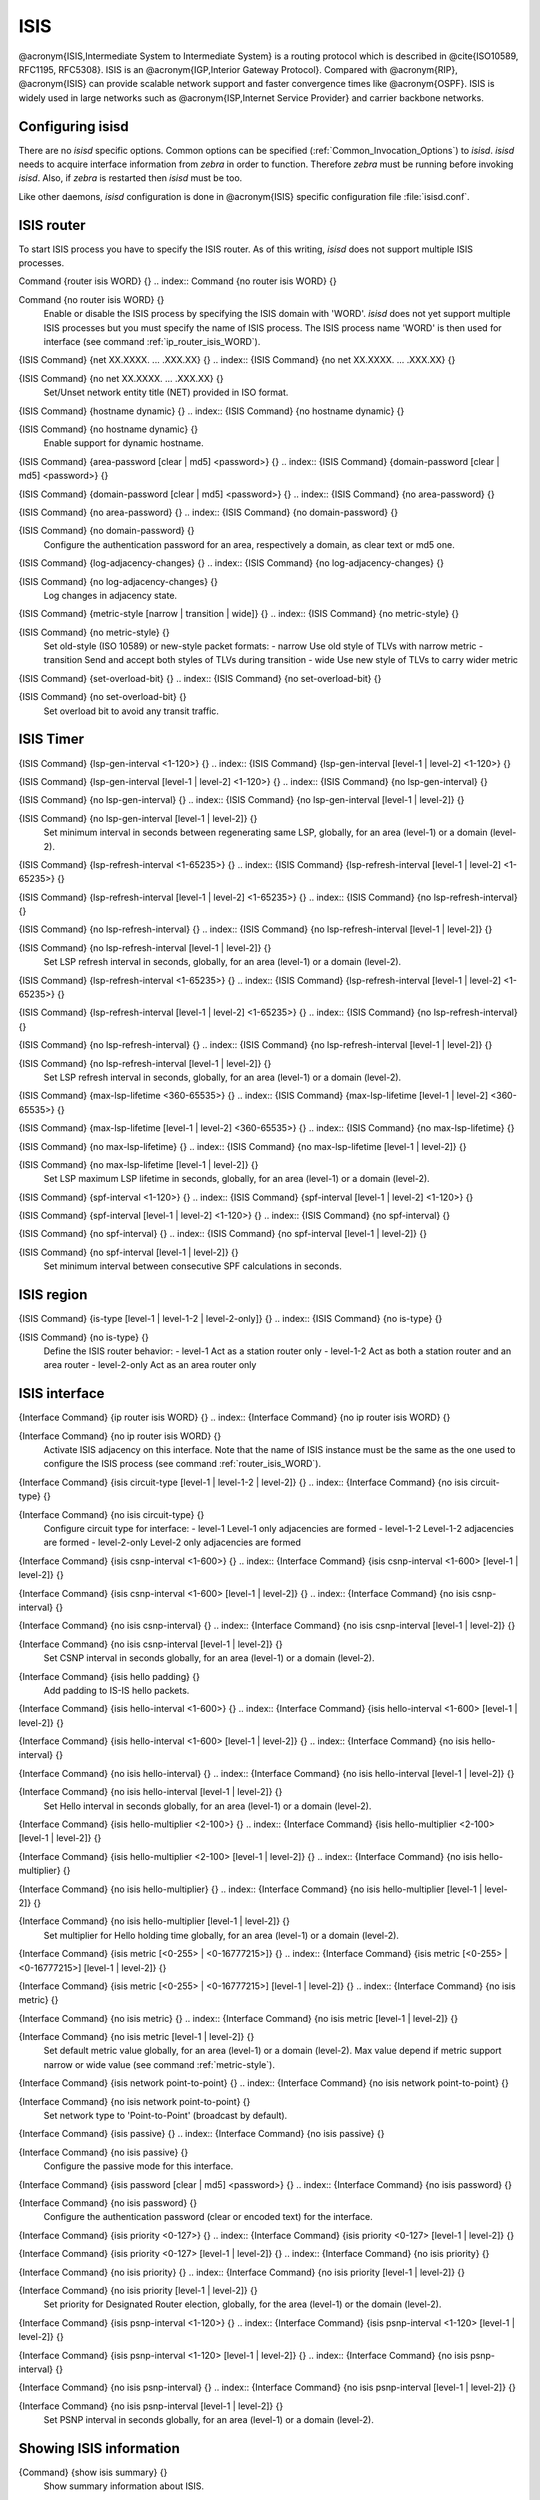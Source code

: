 .. _ISIS:

****
ISIS
****

@acronym{ISIS,Intermediate System to Intermediate System} is a routing protocol
which is described in @cite{ISO10589, RFC1195, RFC5308}.  ISIS is an
@acronym{IGP,Interior Gateway Protocol}.  Compared with @acronym{RIP},
@acronym{ISIS} can provide scalable network support and faster
convergence times like @acronym{OSPF}. ISIS is widely used in large networks such as
@acronym{ISP,Internet Service Provider} and carrier backbone networks.

.. _Configuring_isisd:

Configuring isisd
=================

There are no *isisd* specific options.  Common options can be
specified (:ref:`Common_Invocation_Options`) to *isisd*.
*isisd* needs to acquire interface information from
*zebra* in order to function. Therefore *zebra* must be
running before invoking *isisd*. Also, if *zebra* is
restarted then *isisd* must be too.

Like other daemons, *isisd* configuration is done in @acronym{ISIS}
specific configuration file :file:`isisd.conf`.

.. _ISIS_router:

ISIS router
===========

To start ISIS process you have to specify the ISIS router. As of this
writing, *isisd* does not support multiple ISIS processes.

.. index:: Command {router isis WORD} {}

Command {router isis WORD} {}
.. index:: Command {no router isis WORD} {}

Command {no router isis WORD} {}
    .. _router_isis_WORD:

    Enable or disable the ISIS process by specifying the ISIS domain with 'WORD'.
    *isisd* does not yet support multiple ISIS processes but you must specify
    the name of ISIS process. The ISIS process name 'WORD' is then used for interface
    (see command :ref:`ip_router_isis_WORD`).

.. index:: {ISIS Command} {net XX.XXXX. ... .XXX.XX} {}

{ISIS Command} {net XX.XXXX. ... .XXX.XX} {}
.. index:: {ISIS Command} {no net XX.XXXX. ... .XXX.XX} {}

{ISIS Command} {no net XX.XXXX. ... .XXX.XX} {}
      Set/Unset network entity title (NET) provided in ISO format.

.. index:: {ISIS Command} {hostname dynamic} {}

{ISIS Command} {hostname dynamic} {}
.. index:: {ISIS Command} {no hostname dynamic} {}

{ISIS Command} {no hostname dynamic} {}
        Enable support for dynamic hostname.

.. index:: {ISIS Command} {area-password [clear | md5] <password>} {}

{ISIS Command} {area-password [clear | md5] <password>} {}
.. index:: {ISIS Command} {domain-password [clear | md5] <password>} {}

{ISIS Command} {domain-password [clear | md5] <password>} {}
.. index:: {ISIS Command} {no area-password} {}

{ISIS Command} {no area-password} {}
.. index:: {ISIS Command} {no domain-password} {}

{ISIS Command} {no domain-password} {}
              Configure the authentication password for an area, respectively a domain,
              as clear text or md5 one.

.. index:: {ISIS Command} {log-adjacency-changes} {}

{ISIS Command} {log-adjacency-changes} {}
.. index:: {ISIS Command} {no log-adjacency-changes} {}

{ISIS Command} {no log-adjacency-changes} {}
                Log changes in adjacency state.

.. index:: {ISIS Command} {metric-style [narrow | transition | wide]} {}

{ISIS Command} {metric-style [narrow | transition | wide]} {}
.. index:: {ISIS Command} {no metric-style} {}

{ISIS Command} {no metric-style} {}
                  .. _metric-style:

                  Set old-style (ISO 10589) or new-style packet formats:
                  - narrow      Use old style of TLVs with narrow metric
                  - transition  Send and accept both styles of TLVs during transition
                  - wide        Use new style of TLVs to carry wider metric

.. index:: {ISIS Command} {set-overload-bit} {}

{ISIS Command} {set-overload-bit} {}
.. index:: {ISIS Command} {no set-overload-bit} {}

{ISIS Command} {no set-overload-bit} {}
                    Set overload bit to avoid any transit traffic.

.. _ISIS_Timer:

ISIS Timer
==========

.. index:: {ISIS Command} {lsp-gen-interval <1-120>} {}

{ISIS Command} {lsp-gen-interval <1-120>} {}
.. index:: {ISIS Command} {lsp-gen-interval [level-1 | level-2] <1-120>} {}

{ISIS Command} {lsp-gen-interval [level-1 | level-2] <1-120>} {}
.. index:: {ISIS Command} {no lsp-gen-interval} {}

{ISIS Command} {no lsp-gen-interval} {}
.. index:: {ISIS Command} {no lsp-gen-interval [level-1 | level-2]} {}

{ISIS Command} {no lsp-gen-interval [level-1 | level-2]} {}
        Set minimum interval in seconds between regenerating same LSP,
        globally, for an area (level-1) or a domain (level-2).

.. index:: {ISIS Command} {lsp-refresh-interval <1-65235>} {}

{ISIS Command} {lsp-refresh-interval <1-65235>} {}
.. index:: {ISIS Command} {lsp-refresh-interval [level-1 | level-2] <1-65235>} {}

{ISIS Command} {lsp-refresh-interval [level-1 | level-2] <1-65235>} {}
.. index:: {ISIS Command} {no lsp-refresh-interval} {}

{ISIS Command} {no lsp-refresh-interval} {}
.. index:: {ISIS Command} {no lsp-refresh-interval [level-1 | level-2]} {}

{ISIS Command} {no lsp-refresh-interval [level-1 | level-2]} {}
              Set LSP refresh interval in seconds, globally, for an area (level-1) or a domain (level-2).

.. index:: {ISIS Command} {lsp-refresh-interval <1-65235>} {}

{ISIS Command} {lsp-refresh-interval <1-65235>} {}
.. index:: {ISIS Command} {lsp-refresh-interval [level-1 | level-2] <1-65235>} {}

{ISIS Command} {lsp-refresh-interval [level-1 | level-2] <1-65235>} {}
.. index:: {ISIS Command} {no lsp-refresh-interval} {}

{ISIS Command} {no lsp-refresh-interval} {}
.. index:: {ISIS Command} {no lsp-refresh-interval [level-1 | level-2]} {}

{ISIS Command} {no lsp-refresh-interval [level-1 | level-2]} {}
                    Set LSP refresh interval in seconds, globally, for an area (level-1) or a domain (level-2).

.. index:: {ISIS Command} {max-lsp-lifetime <360-65535>} {}

{ISIS Command} {max-lsp-lifetime <360-65535>} {}
.. index:: {ISIS Command} {max-lsp-lifetime [level-1 | level-2] <360-65535>} {}

{ISIS Command} {max-lsp-lifetime [level-1 | level-2] <360-65535>} {}
.. index:: {ISIS Command} {no max-lsp-lifetime} {}

{ISIS Command} {no max-lsp-lifetime} {}
.. index:: {ISIS Command} {no max-lsp-lifetime [level-1 | level-2]} {}

{ISIS Command} {no max-lsp-lifetime [level-1 | level-2]} {}
                          Set LSP maximum LSP lifetime in seconds, globally, for an area (level-1) or a domain (level-2).

.. index:: {ISIS Command} {spf-interval <1-120>} {}

{ISIS Command} {spf-interval <1-120>} {}
.. index:: {ISIS Command} {spf-interval [level-1 | level-2] <1-120>} {}

{ISIS Command} {spf-interval [level-1 | level-2] <1-120>} {}
.. index:: {ISIS Command} {no spf-interval} {}

{ISIS Command} {no spf-interval} {}
.. index:: {ISIS Command} {no spf-interval [level-1 | level-2]} {}

{ISIS Command} {no spf-interval [level-1 | level-2]} {}
                                Set minimum interval between consecutive SPF calculations in seconds.

.. _ISIS_region:

ISIS region
===========

.. index:: {ISIS Command} {is-type [level-1 | level-1-2 | level-2-only]} {}

{ISIS Command} {is-type [level-1 | level-1-2 | level-2-only]} {}
.. index:: {ISIS Command} {no is-type} {}

{ISIS Command} {no is-type} {}
    Define the ISIS router behavior:
    - level-1       Act as a station router only
    - level-1-2     Act as both a station router and an area router
    - level-2-only  Act as an area router only

.. _ISIS_interface:

ISIS interface
==============

.. index:: {Interface Command} {ip router isis WORD} {}

{Interface Command} {ip router isis WORD} {}
.. index:: {Interface Command} {no ip router isis WORD} {}

{Interface Command} {no ip router isis WORD} {}
    .. _ip_router_isis_WORD:

    Activate ISIS adjacency on this interface. Note that the name
    of ISIS instance must be the same as the one used to configure the ISIS process
    (see command :ref:`router_isis_WORD`).

.. index:: {Interface Command} {isis circuit-type [level-1 | level-1-2 | level-2]} {}

{Interface Command} {isis circuit-type [level-1 | level-1-2 | level-2]} {}
.. index:: {Interface Command} {no isis circuit-type} {}

{Interface Command} {no isis circuit-type} {}
      Configure circuit type for interface:
      - level-1       Level-1 only adjacencies are formed
      - level-1-2     Level-1-2 adjacencies are formed
      - level-2-only  Level-2 only adjacencies are formed

.. index:: {Interface Command} {isis csnp-interval <1-600>} {}

{Interface Command} {isis csnp-interval <1-600>} {}
.. index:: {Interface Command} {isis csnp-interval <1-600> [level-1 | level-2]} {}

{Interface Command} {isis csnp-interval <1-600> [level-1 | level-2]} {}
.. index:: {Interface Command} {no isis csnp-interval} {}

{Interface Command} {no isis csnp-interval} {}
.. index:: {Interface Command} {no isis csnp-interval [level-1 | level-2]} {}

{Interface Command} {no isis csnp-interval [level-1 | level-2]} {}
            Set CSNP interval in seconds globally, for an area (level-1) or a domain (level-2).

.. index:: {Interface Command} {isis hello padding} {}

{Interface Command} {isis hello padding} {}
            Add padding to IS-IS hello packets.

.. index:: {Interface Command} {isis hello-interval <1-600>} {}

{Interface Command} {isis hello-interval <1-600>} {}
.. index:: {Interface Command} {isis hello-interval <1-600> [level-1 | level-2]} {}

{Interface Command} {isis hello-interval <1-600> [level-1 | level-2]} {}
.. index:: {Interface Command} {no isis hello-interval} {}

{Interface Command} {no isis hello-interval} {}
.. index:: {Interface Command} {no isis hello-interval [level-1 | level-2]} {}

{Interface Command} {no isis hello-interval [level-1 | level-2]} {}
                  Set Hello interval in seconds globally, for an area (level-1) or a domain (level-2).

.. index:: {Interface Command} {isis hello-multiplier <2-100>} {}

{Interface Command} {isis hello-multiplier <2-100>} {}
.. index:: {Interface Command} {isis hello-multiplier <2-100> [level-1 | level-2]} {}

{Interface Command} {isis hello-multiplier <2-100> [level-1 | level-2]} {}
.. index:: {Interface Command} {no isis hello-multiplier} {}

{Interface Command} {no isis hello-multiplier} {}
.. index:: {Interface Command} {no isis hello-multiplier [level-1 | level-2]} {}

{Interface Command} {no isis hello-multiplier [level-1 | level-2]} {}
                        Set multiplier for Hello holding time globally, for an area (level-1) or a domain (level-2).

.. index:: {Interface Command} {isis metric [<0-255> | <0-16777215>]} {}

{Interface Command} {isis metric [<0-255> | <0-16777215>]} {}
.. index:: {Interface Command} {isis metric [<0-255> | <0-16777215>] [level-1 | level-2]} {}

{Interface Command} {isis metric [<0-255> | <0-16777215>] [level-1 | level-2]} {}
.. index:: {Interface Command} {no isis metric} {}

{Interface Command} {no isis metric} {}
.. index:: {Interface Command} {no isis metric [level-1 | level-2]} {}

{Interface Command} {no isis metric [level-1 | level-2]} {}
                              Set default metric value globally, for an area (level-1) or a domain (level-2).
                              Max value depend if metric support narrow or wide value (see command :ref:`metric-style`).

.. index:: {Interface Command} {isis network point-to-point} {}

{Interface Command} {isis network point-to-point} {}
.. index:: {Interface Command} {no isis network point-to-point} {}

{Interface Command} {no isis network point-to-point} {}
                                Set network type to 'Point-to-Point' (broadcast by default).

.. index:: {Interface Command} {isis passive} {}

{Interface Command} {isis passive} {}
.. index:: {Interface Command} {no isis passive} {}

{Interface Command} {no isis passive} {}
                                  Configure the passive mode for this interface.

.. index:: {Interface Command} {isis password [clear | md5] <password>} {}

{Interface Command} {isis password [clear | md5] <password>} {}
.. index:: {Interface Command} {no isis password} {}

{Interface Command} {no isis password} {}
                                    Configure the authentication password (clear or encoded text) for the interface.

.. index:: {Interface Command} {isis priority <0-127>} {}

{Interface Command} {isis priority <0-127>} {}
.. index:: {Interface Command} {isis priority <0-127> [level-1 | level-2]} {}

{Interface Command} {isis priority <0-127> [level-1 | level-2]} {}
.. index:: {Interface Command} {no isis priority} {}

{Interface Command} {no isis priority} {}
.. index:: {Interface Command} {no isis priority [level-1 | level-2]} {}

{Interface Command} {no isis priority [level-1 | level-2]} {}
                                          Set priority for Designated Router election, globally, for the area (level-1)
                                          or the domain (level-2).

.. index:: {Interface Command} {isis psnp-interval <1-120>} {}

{Interface Command} {isis psnp-interval <1-120>} {}
.. index:: {Interface Command} {isis psnp-interval <1-120> [level-1 | level-2]} {}

{Interface Command} {isis psnp-interval <1-120> [level-1 | level-2]} {}
.. index:: {Interface Command} {no isis psnp-interval} {}

{Interface Command} {no isis psnp-interval} {}
.. index:: {Interface Command} {no isis psnp-interval [level-1 | level-2]} {}

{Interface Command} {no isis psnp-interval [level-1 | level-2]} {}
                                                Set PSNP interval in seconds globally, for an area (level-1) or a domain (level-2).

.. _Showing_ISIS_information:

Showing ISIS information
========================

.. index:: {Command} {show isis summary} {}

{Command} {show isis summary} {}
  Show summary information about ISIS.

.. index:: {Command} {show isis hostname} {}

{Command} {show isis hostname} {}
  Show information about ISIS node.

.. index:: {Command} {show isis interface} {}

{Command} {show isis interface} {}
.. index:: {Command} {show isis interface detail} {}

{Command} {show isis interface detail} {}
.. index:: {Command} {show isis interface <interface name>} {}

{Command} {show isis interface <interface name>} {}
      Show state and configuration of ISIS specified interface, or all
      interfaces if no interface is given with or without details.

.. index:: {Command} {show isis neighbor} {}

{Command} {show isis neighbor} {}
.. index:: {Command} {show isis neighbor <System Id>} {}

{Command} {show isis neighbor <System Id>} {}
.. index:: {Command} {show isis neighbor detail} {}

{Command} {show isis neighbor detail} {}
          Show state and information of ISIS specified neighbor, or all
          neighbors if no system id is given with or without details.

.. index:: {Command} {show isis database} {}

{Command} {show isis database} {}
.. index:: {Command} {show isis database [detail]} {}

{Command} {show isis database [detail]} {}
.. index:: {Command} {show isis database <LSP id> [detail]} {}

{Command} {show isis database <LSP id> [detail]} {}
.. index:: {Command} {show isis database detail <LSP id>} {}

{Command} {show isis database detail <LSP id>} {}
                Show the ISIS database globally, for a specific LSP id without or with details.

.. index:: {Command} {show isis topology} {}

{Command} {show isis topology} {}
.. index:: {Command} {show isis topology [level-1|level-2]} {}

{Command} {show isis topology [level-1|level-2]} {}
                  Show topology IS-IS paths to Intermediate Systems, globally,
                  in area (level-1) or domain (level-2).

.. index:: {Command} {show ip route isis} {}

{Command} {show ip route isis} {}
                  Show the ISIS routing table, as determined by the most recent SPF calculation.

.. _Traffic_Engineering:

Traffic Engineering
===================

.. index:: {ISIS Command} {mpls-te on} {}

{ISIS Command} {mpls-te on} {}
.. index:: {ISIS Command} {no mpls-te} {}

{ISIS Command} {no mpls-te} {}
    Enable Traffic Engineering LSP flooding.

.. index:: {ISIS Command} {mpls-te router-address <A.B.C.D>} {}

{ISIS Command} {mpls-te router-address <A.B.C.D>} {}
.. index:: {ISIS Command} {no mpls-te router-address} {}

{ISIS Command} {no mpls-te router-address} {}
      Configure stable IP address for MPLS-TE.

.. index:: {Command} {show isis mpls-te interface} {}

{Command} {show isis mpls-te interface} {}
.. index:: {Command} {show isis mpls-te interface `interface`} {}

{Command} {show isis mpls-te interface `interface`} {}
        Show MPLS Traffic Engineering parameters for all or specified interface.

.. index:: {Command} {show isis mpls-te router} {}

{Command} {show isis mpls-te router} {}
        Show Traffic Engineering router parameters.

.. _Debugging_ISIS:

Debugging ISIS
==============

.. index:: {Command} {debug isis adj-packets} {}

{Command} {debug isis adj-packets} {}
.. index:: {Command} {no debug isis adj-packets} {}

{Command} {no debug isis adj-packets} {}
    IS-IS Adjacency related packets.

.. index:: {Command} {debug isis checksum-errors} {}

{Command} {debug isis checksum-errors} {}
.. index:: {Command} {no debug isis checksum-errors} {}

{Command} {no debug isis checksum-errors} {}
      IS-IS LSP checksum errors.

.. index:: {Command} {debug isis events} {}

{Command} {debug isis events} {}
.. index:: {Command} {no debug isis events} {}

{Command} {no debug isis events} {}
        IS-IS Events.

.. index:: {Command} {debug isis local-updates} {}

{Command} {debug isis local-updates} {}
.. index:: {Command} {no debug isis local-updates} {}

{Command} {no debug isis local-updates} {}
          IS-IS local update packets.

.. index:: {Command} {debug isis packet-dump} {}

{Command} {debug isis packet-dump} {}
.. index:: {Command} {no debug isis packet-dump} {}

{Command} {no debug isis packet-dump} {}
            IS-IS packet dump.

.. index:: {Command} {debug isis protocol-errors} {}

{Command} {debug isis protocol-errors} {}
.. index:: {Command} {no debug isis protocol-errors} {}

{Command} {no debug isis protocol-errors} {}
              IS-IS LSP protocol errors.

.. index:: {Command} {debug isis route-events} {}

{Command} {debug isis route-events} {}
.. index:: {Command} {no debug isis route-events} {}

{Command} {no debug isis route-events} {}
                IS-IS Route related events.

.. index:: {Command} {debug isis snp-packets} {}

{Command} {debug isis snp-packets} {}
.. index:: {Command} {no debug isis snp-packets} {}

{Command} {no debug isis snp-packets} {}
                  IS-IS CSNP/PSNP packets.

.. index:: {Command} {debug isis spf-events} {}

{Command} {debug isis spf-events} {}
.. index:: {Command} {debug isis spf-statistics} {}

{Command} {debug isis spf-statistics} {}
.. index:: {Command} {debug isis spf-triggers} {}

{Command} {debug isis spf-triggers} {}
.. index:: {Command} {no debug isis spf-events} {}

{Command} {no debug isis spf-events} {}
.. index:: {Command} {no debug isis spf-statistics} {}

{Command} {no debug isis spf-statistics} {}
.. index:: {Command} {no debug isis spf-triggers} {}

{Command} {no debug isis spf-triggers} {}
                            IS-IS Shortest Path First Events, Timing and Statistic Data
                            and triggering events.

.. index:: {Command} {debug isis update-packets} {}

{Command} {debug isis update-packets} {}
.. index:: {Command} {no debug isis update-packets} {}

{Command} {no debug isis update-packets} {}
                              Update related packets.

.. index:: {Command} {show debugging isis} {}

{Command} {show debugging isis} {}
                              Print which ISIS debug level is activate.

ISIS Configuration Examples
===========================

A simple example, with MD5 authentication enabled:

::

  @group
  !
  interface eth0
   ip router isis FOO
   isis network point-to-point
   isis circuit-type level-2-only
  !
  router isis FOO
  net 47.0023.0000.0000.0000.0000.0000.0000.1900.0004.00
   metric-style wide
   is-type level-2-only
  @end group
  

A Traffic Engineering configuration, with Inter-ASv2 support.

- First, the 'zebra.conf' part:

::

  @group
  hostname HOSTNAME
  password PASSWORD
  log file /var/log/zebra.log
  !
  interface eth0
   ip address 10.2.2.2/24
   mpls-te on
   mpls-te link metric 10
   mpls-te link max-bw 1.25e+06
   mpls-te link max-rsv-bw 1.25e+06
   mpls-te link unrsv-bw 0 1.25e+06
   mpls-te link unrsv-bw 1 1.25e+06
   mpls-te link unrsv-bw 2 1.25e+06
   mpls-te link unrsv-bw 3 1.25e+06
   mpls-te link unrsv-bw 4 1.25e+06
   mpls-te link unrsv-bw 5 1.25e+06
   mpls-te link unrsv-bw 6 1.25e+06
   mpls-te link unrsv-bw 7 1.25e+06
   mpls-te link rsc-clsclr 0xab
  !
  interface eth1
   ip address 10.1.1.1/24
   mpls-te on
   mpls-te link metric 10
   mpls-te link max-bw 1.25e+06
   mpls-te link max-rsv-bw 1.25e+06
   mpls-te link unrsv-bw 0 1.25e+06
   mpls-te link unrsv-bw 1 1.25e+06
   mpls-te link unrsv-bw 2 1.25e+06
   mpls-te link unrsv-bw 3 1.25e+06
   mpls-te link unrsv-bw 4 1.25e+06
   mpls-te link unrsv-bw 5 1.25e+06
   mpls-te link unrsv-bw 6 1.25e+06
   mpls-te link unrsv-bw 7 1.25e+06
   mpls-te link rsc-clsclr 0xab
   mpls-te neighbor 10.1.1.2 as 65000
  @end group
  

- Then the 'isisd.conf' itself:

::

  @group
  hostname HOSTNAME
  password PASSWORD
  log file /var/log/isisd.log
  !
  !
  interface eth0
   ip router isis FOO
  !
  interface eth1
   ip router isis FOO
  !
  !
  router isis FOO
   isis net 47.0023.0000.0000.0000.0000.0000.0000.1900.0004.00
    mpls-te on
    mpls-te router-address 10.1.1.1
  !
  line vty
  @end group
  

